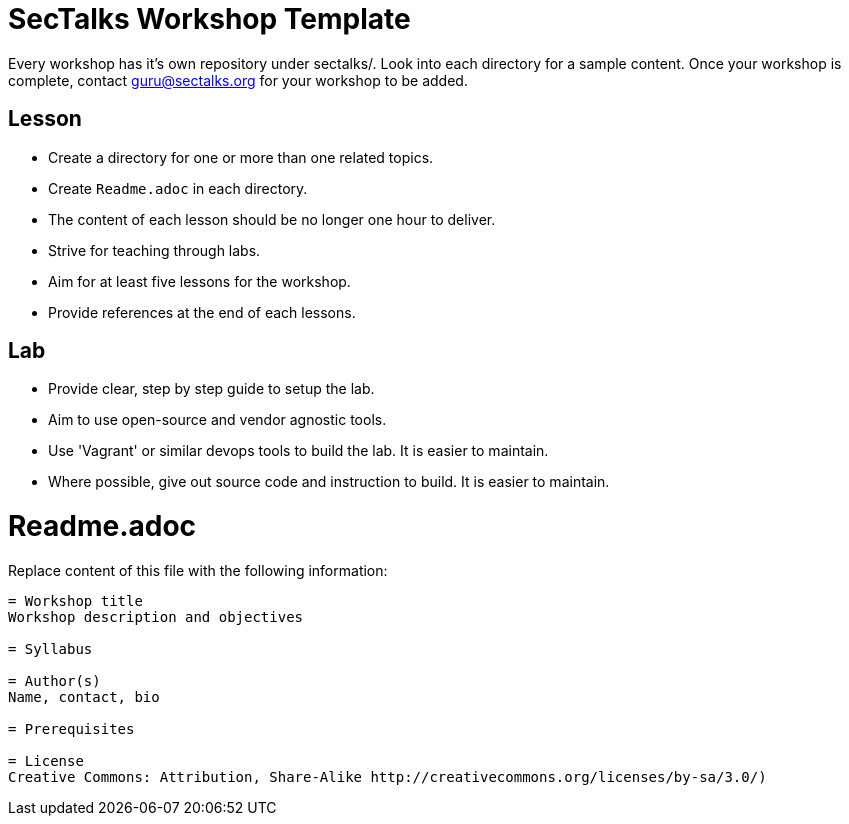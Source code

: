 = SecTalks Workshop Template

Every workshop has it's own repository under sectalks/. 
Look into each directory for a sample content.
Once your workshop is complete, contact guru@sectalks.org for your workshop to be added.


== Lesson

* Create a directory for one or more than one related topics.
* Create `Readme.adoc` in each directory.
* The content of each lesson should be no longer one hour to deliver.
* Strive for teaching through labs.
* Aim for at least five lessons for the workshop.
* Provide references at the end of each lessons.

== Lab

* Provide clear, step by step guide to setup the lab. 
* Aim to use open-source and vendor agnostic tools.
* Use 'Vagrant' or similar devops tools to build the lab. It is easier to maintain.
* Where possible, give out source code and instruction to build. It is easier to maintain. 

= Readme.adoc

Replace content of this file with the following information:

```
= Workshop title
Workshop description and objectives

= Syllabus

= Author(s)
Name, contact, bio

= Prerequisites

= License
Creative Commons: Attribution, Share-Alike http://creativecommons.org/licenses/by-sa/3.0/)
```
